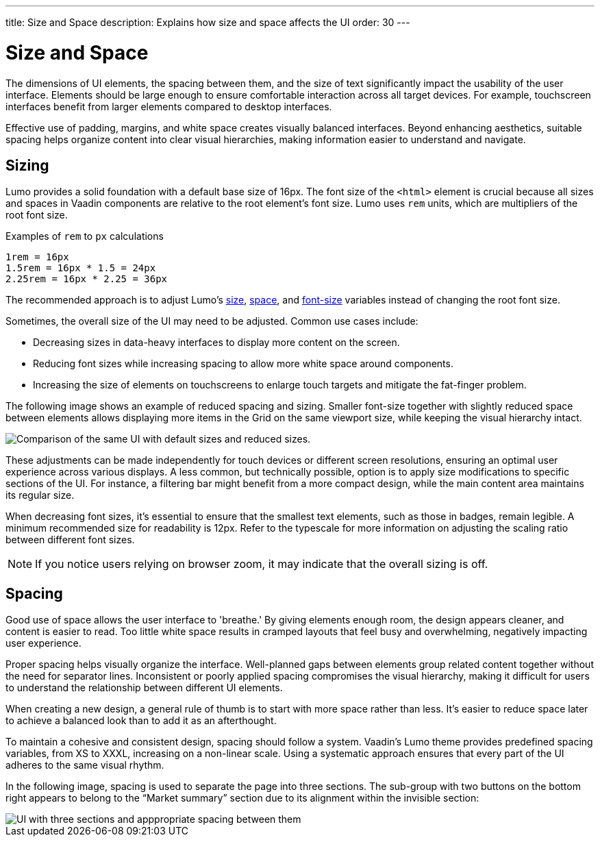 ---
title: Size and Space
description: Explains how size and space affects the UI
order: 30
---


= Size and Space

The dimensions of UI elements, the spacing between them, and the size of text significantly impact the usability of the user interface. Elements should be large enough to ensure comfortable interaction across all target devices. For example, touchscreen interfaces benefit from larger elements compared to desktop interfaces.

Effective use of padding, margins, and white space creates visually balanced interfaces. Beyond enhancing aesthetics, suitable spacing helps organize content into clear visual hierarchies, making information easier to understand and navigate.


== Sizing

Lumo provides a solid foundation with a default base size of 16px. The font size of the `<html>` element is crucial because all sizes and spaces in Vaadin components are relative to the root element's font size. Lumo uses `rem` units, which are multipliers of the root font size.

Examples of `rem` to `px` calculations

    1rem = 16px
    1.5rem = 16px * 1.5 = 24px
    2.25rem = 16px * 2.25 = 36px

The recommended approach is to adjust Lumo's <<{articles}/styling/lumo/lumo-style-properties/size-space#,size>>, <<{articles}/styling/lumo/lumo-style-properties/size-space#,space>>, and <<{articles}/styling/lumo/lumo-style-properties/typography#lumo-font-size,font-size>> variables instead of changing the root font size.

Sometimes, the overall size of the UI may need to be adjusted. Common use cases include:

* Decreasing sizes in data-heavy interfaces to display more content on the screen.
* Reducing font sizes while increasing spacing to allow more white space around components.
* Increasing the size of elements on touchscreens to enlarge touch targets and mitigate the fat-finger problem.

The following image shows an example of reduced spacing and sizing. Smaller font-size together with slightly reduced space between elements allows displaying more items in the Grid on the same viewport size, while keeping the visual hierarchy intact.

image::images/sizing.png[Comparison of the same UI with default sizes and reduced sizes.]

These adjustments can be made independently for touch devices or different screen resolutions, ensuring an optimal user experience across various displays. A less common, but technically possible, option is to apply size modifications to specific sections of the UI. For instance, a filtering bar might benefit from a more compact design, while the main content area maintains its regular size.

When decreasing font sizes, it's essential to ensure that the smallest text elements, such as those in badges, remain legible. A minimum recommended size for readability is 12px. Refer to the typescale for more information on adjusting the scaling ratio between different font sizes.

[NOTE]
If you notice users relying on browser zoom, it may indicate that the overall sizing is off.


== Spacing

Good use of space allows the user interface to 'breathe.' By giving elements enough room, the design appears cleaner, and content is easier to read. Too little white space results in cramped layouts that feel busy and overwhelming, negatively impacting user experience.

Proper spacing helps visually organize the interface. Well-planned gaps between elements group related content together without the need for separator lines. Inconsistent or poorly applied spacing compromises the visual hierarchy, making it difficult for users to understand the relationship between different UI elements.

When creating a new design, a general rule of thumb is to start with more space rather than less. It's easier to reduce space later to achieve a balanced look than to add it as an afterthought.

To maintain a cohesive and consistent design, spacing should follow a system. Vaadin's Lumo theme provides predefined spacing variables, from XS to XXXL, increasing on a non-linear scale. Using a systematic approach ensures that every part of the UI adheres to the same visual rhythm.

In the following image, spacing is used to separate the page into three sections. The sub-group with two buttons on the bottom right appears to belong to the “Market summary” section due to its alignment within the invisible section:

image::images/spacing.png[UI with three sections and apppropriate spacing between them]

